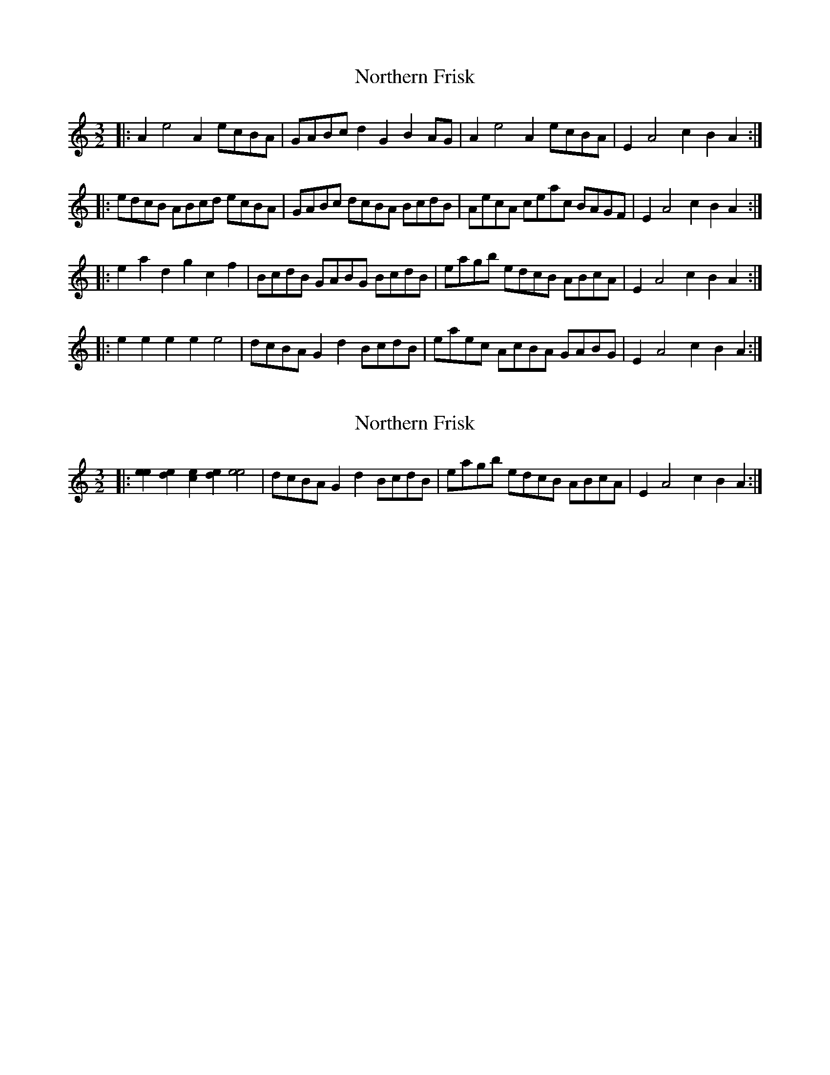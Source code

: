 X: 1
T: Northern Frisk
Z: fidicen
S: https://thesession.org/tunes/6157#setting6157
R: three-two
M: 3/2
L: 1/8
K: Amin
|:A2e4 A2 ecBA|GABc d2G2 B2AG|A2e4 A2 ecBA|E2A4 c2 B2A2:|
|:edcB ABcd ecBA|GABc dcBA BcdB|AecA ceac BAGF|E2A4 c2 B2A2:|
|:e2a2 d2g2 c2f2|BcdB GABG BcdB|eagb edcB ABcA|E2A4 c2 B2A2:|
|:e2e2 e2e2 e4 |dcBA G2d2 BcdB |eaec AcBA GABG| E2A4 c2 B2A2:|
X: 2
T: Northern Frisk
Z: fidicen
S: https://thesession.org/tunes/6157#setting18013
R: three-two
M: 3/2
L: 1/8
K: Amin
|:[e2e2][e2d2][e2c2][e2d2] [e4e4]|dcBA G2d2 BcdB|eagb edcB ABcA|E2A4 c2 B2A2:|
